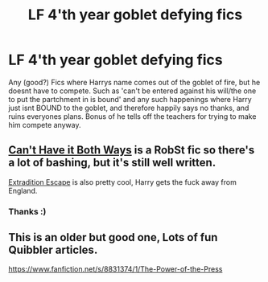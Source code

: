 #+TITLE: LF 4'th year goblet defying fics

* LF 4'th year goblet defying fics
:PROPERTIES:
:Author: luminphoenix
:Score: 8
:DateUnix: 1579831150.0
:DateShort: 2020-Jan-24
:FlairText: Request
:END:
Any (good?) Fics where Harrys name comes out of the goblet of fire, but he doesnt have to compete. Such as 'can't be entered against his will/the one to put the partchment in is bound' and any such happenings where Harry just isnt BOUND to the goblet, and therefore happily says no thanks, and ruins everyones plans. Bonus of he tells off the teachers for trying to make him compete anyway.


** [[https://m.fanfiction.net/s/5402315/1/Can-t-Have-It-Both-Ways][Can't Have it Both Ways]] is a RobSt fic so there's a lot of bashing, but it's still well written.

[[https://m.fanfiction.net/s/13277595/1/][Extradition Escape]] is also pretty cool, Harry gets the fuck away from England.
:PROPERTIES:
:Score: 3
:DateUnix: 1579835560.0
:DateShort: 2020-Jan-24
:END:

*** Thanks :)
:PROPERTIES:
:Author: luminphoenix
:Score: 1
:DateUnix: 1579837079.0
:DateShort: 2020-Jan-24
:END:


** This is an older but good one, Lots of fun Quibbler articles.

[[https://www.fanfiction.net/s/8831374/1/The-Power-of-the-Press]]
:PROPERTIES:
:Author: MasterDragonIron
:Score: 3
:DateUnix: 1579837897.0
:DateShort: 2020-Jan-24
:END:
